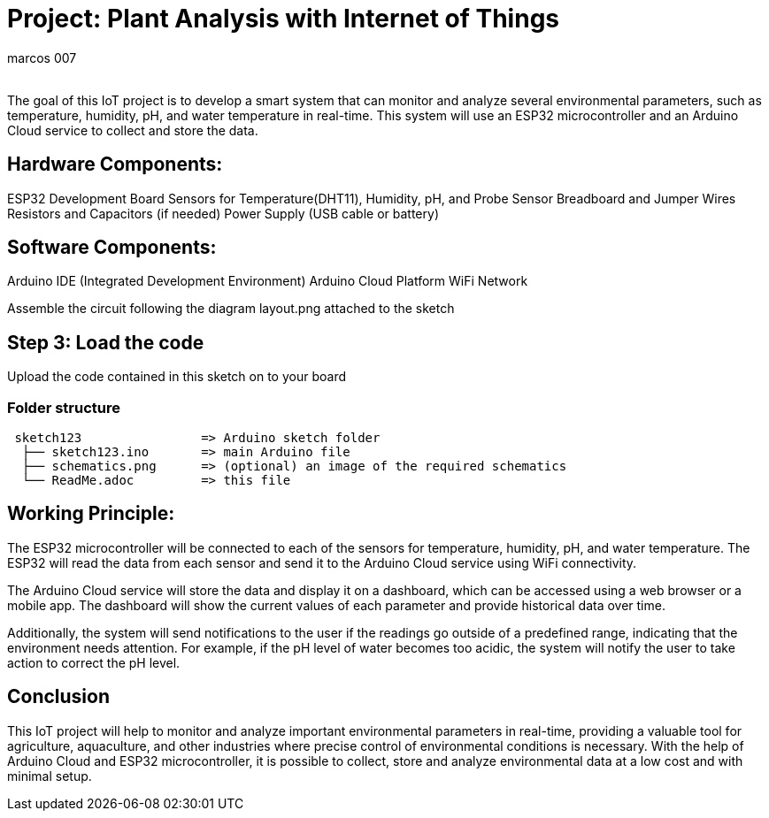 :Author: marcos_007
:Email:
:Date: 16/11/2022
:Revision: version#
:License: Public Domain

= Project: Plant Analysis with Internet of Things

The goal of this IoT project is to develop a smart system that can monitor and analyze several environmental parameters, such as temperature, humidity, pH, and water temperature in real-time. This system will use an ESP32 microcontroller and an Arduino Cloud service to collect and store the data.


== Hardware Components:

ESP32 Development Board
Sensors for Temperature(DHT11), Humidity, pH, and Probe Sensor
Breadboard and Jumper Wires
Resistors and Capacitors (if needed)
Power Supply (USB cable or battery)



== Software Components:

Arduino IDE (Integrated Development Environment)
Arduino Cloud Platform
WiFi Network

Assemble the circuit following the diagram layout.png attached to the sketch

== Step 3: Load the code

Upload the code contained in this sketch on to your board

=== Folder structure

....
 sketch123                => Arduino sketch folder
  ├── sketch123.ino       => main Arduino file
  ├── schematics.png      => (optional) an image of the required schematics
  └── ReadMe.adoc         => this file
....

== Working Principle:
The ESP32 microcontroller will be connected to each of the sensors for temperature, humidity, pH, and water temperature. The ESP32 will read the data from each sensor and send it to the Arduino Cloud service using WiFi connectivity.

The Arduino Cloud service will store the data and display it on a dashboard, which can be accessed using a web browser or a mobile app. The dashboard will show the current values of each parameter and provide historical data over time.

Additionally, the system will send notifications to the user if the readings go outside of a predefined range, indicating that the environment needs attention. For example, if the pH level of water becomes too acidic, the system will notify the user to take action to correct the pH level.



== Conclusion 
This IoT project will help to monitor and analyze important environmental parameters in real-time, providing a valuable tool for agriculture, aquaculture, and other industries where precise control of environmental conditions is necessary. With the help of Arduino Cloud and ESP32 microcontroller, it is possible to collect, store and analyze environmental data at a low cost and with minimal setup.
